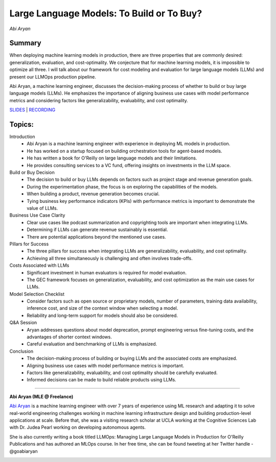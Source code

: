 
==========================================
Large Language Models: To Build or To Buy? 
==========================================
*Abi Aryan* 

Summary 
-------
When deploying machine learning models in production, there are three properties that are commonly desired: generalization, evaluation, and cost-optimality. We conjecture that for machine learning models, it is impossible to optimize all three. I will talk about our framework for cost modeling and evaluation for large language models (LLMs) and present our LLMOps production pipeline.

Abi Aryan, a machine learning engineer, discusses the decision-making process of whether to build or buy large language models (LLMs). He emphasizes the importance of aligning business use cases with model performance metrics and considering factors like generalizability, evaluability, and cost optimality. 

`SLIDES <#>`__
\| `RECORDING <https://youtu.be/Hne95kH5hxk>`__

Topics: 
-------

Introduction 
	* Abi Aryan is a machine learning engineer with experience in deploying ML models in production. 
	* He has worked on a startup focused on building orchestration tools for agent-based models. 
	* He has written a book for O'Reilly on large language models and their limitations. 
	* He provides consulting services to a VC fund, offering insights on investments in the LLM space. 
Build or Buy Decision 
	* The decision to build or buy LLMs depends on factors such as project stage and revenue generation goals. 
	* During the experimentation phase, the focus is on exploring the capabilities of the models. 
	* When building a product, revenue generation becomes crucial. 
	* Tying business key performance indicators (KPIs) with performance metrics is important to demonstrate the value of LLMs. 
Business Use Case Clarity 
	* Clear use cases like podcast summarization and copyrighting tools are important when integrating LLMs. 
	* Determining if LLMs can generate revenue sustainably is essential. 
	* There are potential applications beyond the mentioned use cases. 
Pillars for Success 
	* The three pillars for success when integrating LLMs are generalizability, evaluability, and cost optimality. 
	* Achieving all three simultaneously is challenging and often involves trade-offs. 
Costs Associated with LLMs 
	* Significant investment in human evaluators is required for model evaluation. 
	* The GEC framework focuses on generalization, evaluability, and cost optimization as the main use cases for LLMs. 
Model Selection Checklist 
	* Consider factors such as open source or proprietary models, number of parameters, training data availability, inference cost, and size of the context window when selecting a model. 
	* Reliability and long-term support for models should also be considered. 
Q&A Session 
	* Aryan addresses questions about model deprecation, prompt engineering versus fine-tuning costs, and the advantages of shorter context windows. 
	* Careful evaluation and benchmarking of LLMs is emphasized. 
Conclusion 
	* The decision-making process of building or buying LLMs and the associated costs are emphasized. 
	* Aligning business use cases with model performance metrics is important. 
	* Factors like generalizability, evaluability, and cost optimality should be carefully evaluated. 
	* Informed decisions can be made to build reliable products using LLMs. 

----

**Abi Aryan (MLE @ Freelance)**

`Abi Aryan <https://www.linkedin.com/in/goabiaryan/>`__ is a machine learning engineer with over 7 years of experience using ML research and adapting it to solve real-world engineering challenges working in machine learning infrastructure design and building production-level applications at scale. Before that, she was a visiting research scholar at UCLA working at the Cognitive Sciences Lab with Dr. Judea Pearl working on developing autonomous agents.

​She is also currently writing a book titled LLMOps: Managing Large Language Models in Production for O'Reilly Publications and has authored an MLOps course. In her free time, she can be found tweeting at her Twitter handle - @goabiaryan

.. image:: ../_imgs/abia.jpeg
  :width: 400
  :alt: Abi Aryan Headshot